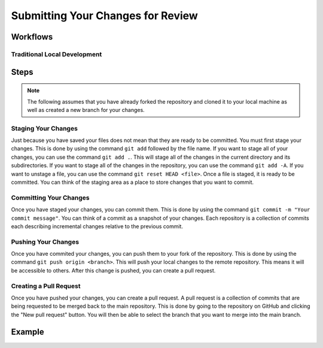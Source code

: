 Submitting Your Changes for Review
==================================

Workflows
---------

Traditional Local Development
~~~~~~~~~~~~~~~~~~~~~~~~~~~~~

.. mermaid::

    flowchart TD

        working[Working Directory]
        staging[Staging Area]
        localrep[Local Repository]
        user[Contributor]
        

        subgraph FTCDocs_GitHub
        direction RL
        main[Main Branch]
        ex-branch[Example Branch]
        ex-branch<-->|Pull Request|main
        end

        subgraph Personal_FTCDocs_GitHub
        main2[Main Branch]
        dm-branch[Example Branch 2]
        ex-branch2[Example Branch]
        ex-branch2<-->|Pull Request|main2
        dm-branch<-->|Pull Request|main2
        end

        subgraph Local
        direction RL
        working-->|git add|staging
        staging-->|git commit|localrep
        localrep-->|git checkout|working
        localrep-->|git merge|working
        user-->|Changes|working
        end

        Personal_FTCDocs_GitHub-->|git pull|localrep
        localrep-->|git push|Personal_FTCDocs_GitHub
        ex-branch2<-->|Pull Request|main
        main2<-->|Pull Request|main
        

        FTCDocs_GitHub-->|Fork|Personal_FTCDocs_GitHub

Steps
------

.. note::
    The following assumes that you have already forked the repository and cloned it to your local machine as well as created a new branch for your changes.

Staging Your Changes
~~~~~~~~~~~~~~~~~~~~

Just because you have saved your files does not mean that they are ready to be committed. You must first stage your changes. This is done by using the command ``git add`` followed by the file name. 
If you want to stage all of your changes, you can use the command ``git add .``. 
This will stage all of the changes in the current directory and its subdirectories. If you want to stage all of the changes in the repository, you can use the command ``git add -A``. 
If you want to unstage a file, you can use the command ``git reset HEAD <file>``. Once a file is staged, it is ready to be committed. You can think of the staging area as a place to store changes that you want to commit.

Committing Your Changes
~~~~~~~~~~~~~~~~~~~~~~~

Once you have staged your changes, you can commit them. This is done by using the command ``git commit -m "Your commit message"``. You can think of a commit as a snapshot of your changes. Each repository is 
a collection of commits each describing incremental changes relative to the previous commit. 

Pushing Your Changes
~~~~~~~~~~~~~~~~~~~~

Once you have commited your changes, you can push them to your fork of the repository. This is done by using the command ``git push origin <branch>``. This will push your local changes to the remote repository. 
This means it will be accessible to others. After this change is pushed, you can create a pull request.

Creating a Pull Request
~~~~~~~~~~~~~~~~~~~~~~~

Once you have pushed your changes, you can create a pull request. A pull request is a collection of commits that are being requested to be merged back to the main repository. 
This is done by going to the repository on GitHub and clicking the "New pull request" button. You will then be able to select the branch that you want to merge into the main branch. 

Example
-------
